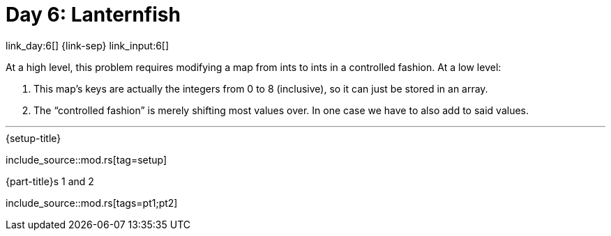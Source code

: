 = Day 6: Lanternfish

link_day:6[] {link-sep} link_input:6[]

At a high level, this problem requires modifying a map from ints to ints in a controlled fashion.
At a low level:

. This map's keys are actually the integers from 0 to 8 (inclusive), so it can just be stored in an array.
. The “controlled fashion” is merely shifting most values over.
In one case we have to also add to said values.

***

.{setup-title}
--
include_source::mod.rs[tag=setup]
--

.{part-title}s 1 and 2
--
include_source::mod.rs[tags=pt1;pt2]
--

